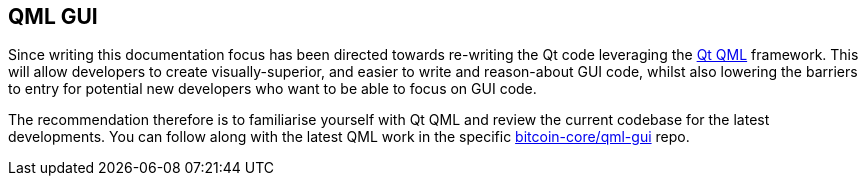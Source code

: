 :page-title: QML GUI
:page-nav_order: 30
:page-parent: GUI
== QML GUI

Since writing this documentation focus has been directed towards re-writing the Qt code leveraging the https://doc.qt.io/qt-5/qtqml-index.html[Qt QML^] framework.
This will allow developers to create visually-superior, and easier to write and reason-about GUI code, whilst also lowering the barriers to entry for potential new developers who want to be able to focus on GUI code.

The recommendation therefore is to familiarise yourself with Qt QML and review the current codebase for the latest developments.
You can follow along with the latest QML work in the specific https://github.com/bitcoin-core/gui-qml/blob/main/src/qml/README.md[bitcoin-core/qml-gui^] repo.

